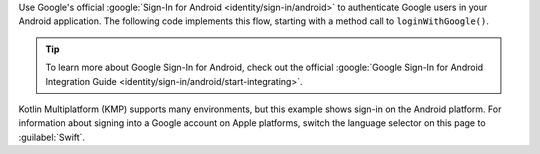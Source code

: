 Use Google's official :google:`Sign-In for Android <identity/sign-in/android>`
to authenticate Google users in your Android application. The following
code implements this flow, starting with a method call to
``loginWithGoogle()``.

.. tip:: 
   
   To learn more about Google Sign-In for Android, check out the
   official :google:`Google Sign-In for Android Integration Guide
   <identity/sign-in/android/start-integrating>`.

Kotlin Multiplatform (KMP) supports many environments, but this example shows
sign-in on the Android platform. For information about signing into a Google
account on Apple platforms, switch the language selector on this page to
:guilabel:`Swift`.
